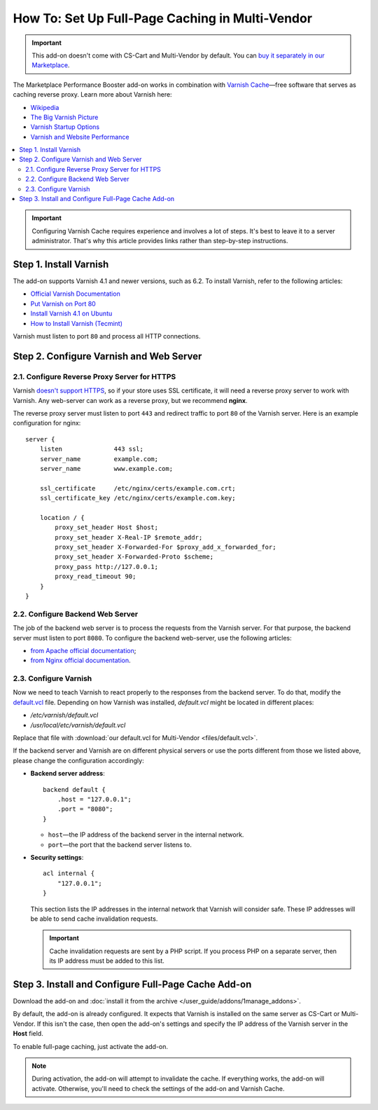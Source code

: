 ************************************************
How To: Set Up Full-Page Caching in Multi-Vendor
************************************************

.. important::

    This add-on doesn't come with CS-Cart and Multi-Vendor by default. You can `buy it separately in our Marketplace <https://marketplace.cs-cart.com/add-ons/integrations/marketplace-performance-booster.html>`_.

The Marketplace Performance Booster add-on works in combination with `Varnish Cache <https://varnish-cache.org/>`_—free software that serves as caching reverse proxy. Learn more about Varnish here:

* `Wikipedia <https://en.wikipedia.org/wiki/Varnish_%28software%29>`_

* `The Big Varnish Picture <https://varnish-cache.org/docs/trunk/users-guide/intro.html>`_

* `Varnish Startup Options <https://varnish-cache.org/docs/trunk/reference/varnishd.html#ref-varnishd-options>`_

* `Varnish and Website Performance <https://varnish-cache.org/docs/trunk/users-guide/performance.html#users-performance>`_


.. image:: img/interaction-scheme.png
    :align: center
    :alt: Varnish server (port 80) acts as an extra layer between the web server (port 8080) and the client. If SSL is involved, a reverse proxy server must listen to port 443 and redirect the traffic to port 80 of the Varnish server.

.. contents::
    :backlinks: none
    :local:

.. important::

    Configuring Varnish Cache requires experience and involves a lot of steps. It's best to leave it to a server administrator. That's why this article provides links rather than step-by-step instructions.

=======================
Step 1. Install Varnish
=======================

The add-on supports Varnish 4.1 and newer versions, such as 6.2. To install Varnish, refer to the following articles:

* `Official Varnish Documentation <https://varnish-cache.org/docs/trunk/installation/install.html>`_

* `Put Varnish on Port 80 <https://varnish-cache.org/docs/trunk/tutorial/putting_varnish_on_port_80.html>`_

* `Install Varnish 4.1 on Ubuntu <https://www.varnish-software.com/wiki/content/tutorials/varnish/varnish_ubuntu.html>`_

* `How to Install Varnish (Tecmint) <https://www.tecmint.com/install-varnish-cache-web-accelerator/>`_

Varnish must listen to port ``80`` and process all HTTP connections.

========================================
Step 2. Configure Varnish and Web Server
========================================

---------------------------------------------
2.1. Configure Reverse Proxy Server for HTTPS
---------------------------------------------
 
Varnish `doesn't support HTTPS <https://varnish-cache.org/docs/trunk/phk/ssl_again.html>`_, so if your store uses SSL certificate, it will need a reverse proxy server to work with Varnish. Any web-server can work as a reverse proxy, but we recommend **nginx**.

The reverse proxy server must listen to port ``443`` and redirect traffic to port ``80`` of the Varnish server. Here is an example configuration for nginx::

  server {
      listen              443 ssl;
      server_name         example.com; 
      server_name         www.example.com;

      ssl_certificate     /etc/nginx/certs/example.com.crt;
      ssl_certificate_key /etc/nginx/certs/example.com.key;
    
      location / {
          proxy_set_header Host $host;
          proxy_set_header X-Real-IP $remote_addr;
          proxy_set_header X-Forwarded-For $proxy_add_x_forwarded_for;
          proxy_set_header X-Forwarded-Proto $scheme;
          proxy_pass http://127.0.0.1; 
          proxy_read_timeout 90;
      }
  }

---------------------------------
2.2. Configure Backend Web Server
---------------------------------

The job of the backend web server is to process the requests from the Varnish server. For that purpose, the backend server must listen to port ``8080``. To configure the backend web-server, use the following articles:

* `from Apache official documentation <https://httpd.apache.org/docs/current/bind.html>`_;

* `from Nginx official documentation <https://nginx.org/en/docs/http/ngx_http_core_module.html#listen>`_.

----------------------
2.3. Configure Varnish
----------------------

Now we need to teach Varnish to react properly to the responses from the backend server. To do that, modify the `default.vcl <https://varnish-cache.org/docs/trunk/tutorial/backend_servers.html>`_ file. Depending on how Varnish was installed, *default.vcl* might be located in different places:

* */etc/varnish/default.vcl*

* */usr/local/etc/varnish/default.vcl*

Replace that file with :download:`our default.vcl for Multi-Vendor <files/default.vcl>`.

If the backend server and Varnish are on different physical servers or use the ports different from those we listed above, please change the configuration accordingly:

* **Backend server address**::

    backend default {
        .host = "127.0.0.1";
        .port = "8080";
    }

  * ``host``—the IP address of the backend server in the internal network.

  * ``port``—the port that the backend server listens to.

* **Security settings**::

    acl internal {
        "127.0.0.1";
    }

  This section lists the IP addresses in the internal network that Varnish will consider safe. These IP addresses will be able to send cache invalidation requests.

  .. important::

      Cache invalidation requests are sent by a PHP script. If you process PHP on a separate server, then its IP address must be added to this list.

====================================================
Step 3. Install and Configure Full-Page Cache Add-on
====================================================

Download the add-on and :doc:`install it from the archive </user_guide/addons/1manage_addons>`.

By default, the add-on is already configured. It expects that Varnish is installed on the same server as CS-Cart or Multi-Vendor. If this isn't the case, then open the add-on's settings and specify the IP address of the Varnish server in the **Host** field.

To enable full-page caching, just activate the add-on.
 
.. note::

    During activation, the add-on will attempt to invalidate the cache. If everything works, the add-on will activate. Otherwise, you'll need to check the settings of the add-on and Varnish Cache.

.. meta::
   :description: How to configure Varnish Cache and ESI to work with Multi-Vendor marketplace platform?
